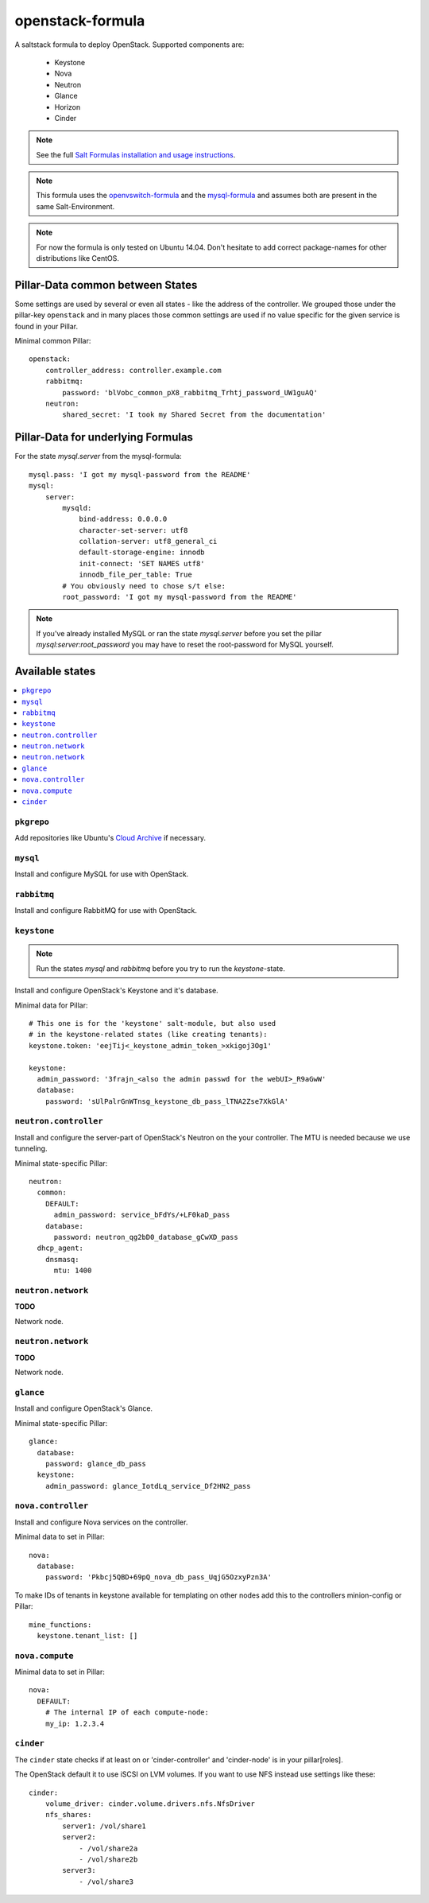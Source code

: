 =================
openstack-formula
=================

A saltstack formula to deploy OpenStack.
Supported components are:
    
  - Keystone
  - Nova
  - Neutron
  - Glance
  - Horizon
  - Cinder

.. note::

    See the full `Salt Formulas installation and usage instructions
    <http://docs.saltstack.com/en/latest/topics/development/conventions/formulas.html>`_.

.. note::
    
    This formula uses the openvswitch-formula_ and the mysql-formula_ and 
    assumes both are present in the same Salt-Environment.

.. note::

    For now the formula is only tested on Ubuntu 14.04. Don't hesitate to
    add correct package-names for other distributions like CentOS.

.. _openvswitch-formula: https://github.com/saltstack-formulas/openvswitch-formula
.. _mysql-formula: https://github.com/saltstack-formulas/mysql-formula

Pillar-Data common between States
=================================
Some settings are used by several or even all states - like the address of 
the controller. We grouped those under the pillar-key ``openstack`` and
in many places those common settings are used if no value specific for
the given service is found in your Pillar.

Minimal common Pillar::

    openstack:
        controller_address: controller.example.com
        rabbitmq:
            password: 'blVobc_common_pX8_rabbitmq_Trhtj_password_UW1guAQ'
        neutron:
            shared_secret: 'I took my Shared Secret from the documentation'

Pillar-Data for underlying Formulas
===================================

For the state `mysql.server` from the mysql-formula::

    mysql.pass: 'I got my mysql-password from the README'
    mysql:
        server:
            mysqld:
                bind-address: 0.0.0.0
                character-set-server: utf8
                collation-server: utf8_general_ci
                default-storage-engine: innodb
                init-connect: 'SET NAMES utf8'
                innodb_file_per_table: True
            # You obviously need to chose s/t else:
            root_password: 'I got my mysql-password from the README'

.. note:: If you've already installed MySQL or ran the state `mysql.server`
        before you set the pillar `mysql:server:root_password` you may
        have to reset the root-password for MySQL yourself.

Available states
================

.. contents::
    :local:

``pkgrepo``
-----------
Add repositories like Ubuntu's `Cloud Archive`_ if necessary.

.. _Cloud Archive: https://wiki.ubuntu.com/ServerTeam/CloudArchive

``mysql``
---------
Install and configure MySQL for use with OpenStack.

``rabbitmq``
------------
Install and configure RabbitMQ for use with OpenStack.

``keystone``
------------

.. note:: Run the states `mysql` and `rabbitmq` before you 
    try to run the `keystone`-state.

Install and configure OpenStack's Keystone and it's database.

Minimal data for Pillar::

    # This one is for the 'keystone' salt-module, but also used
    # in the keystone-related states (like creating tenants):
    keystone.token: 'eejTij<_keystone_admin_token_>xkigoj3Og1'

    keystone:
      admin_password: '3frajn_<also the admin passwd for the webUI>_R9aGwW'
      database: 
        password: 'sUlPalrGnWTnsg_keystone_db_pass_lTNA2Zse7XkGlA'

``neutron.controller``
------------------
Install and configure the server-part of OpenStack's Neutron 
on the your controller. The MTU is needed because we use 
tunneling.

Minimal state-specific Pillar::

    neutron:
      common:
        DEFAULT:
          admin_password: service_bFdYs/+LF0kaD_pass
        database:
          password: neutron_qg2bD0_database_gCwXD_pass
      dhcp_agent:
        dnsmasq:
          mtu: 1400

``neutron.network``
-------------------
**TODO**

Network node.

``neutron.network``
-------------------
**TODO**

Network node.

``glance``
----------
Install and configure OpenStack's Glance.

Minimal state-specific Pillar::

    glance:
      database:
        password: glance_db_pass
      keystone:
        admin_password: glance_IotdLq_service_Df2HN2_pass

``nova.controller``
-------------------
Install and configure Nova services on the controller.

Minimal data to set in Pillar::

    nova:
      database:
        password: 'Pkbcj5QBD+69pQ_nova_db_pass_UqjG5OzxyPzn3A'

To make IDs of tenants in keystone available for templating
on other nodes add this to the controllers minion-config or
Pillar::

    mine_functions:
      keystone.tenant_list: []


``nova.compute``
----------------

Minimal data to set in Pillar::

    nova:
      DEFAULT:
        # The internal IP of each compute-node:
        my_ip: 1.2.3.4      


``cinder``
----------
The ``cinder`` state checks if at least on or 'cinder-controller'
and 'cinder-node' is in your pillar[roles].

The OpenStack default it to use iSCSI on LVM volumes.
If you want to use NFS instead use settings like these::

    cinder:
        volume_driver: cinder.volume.drivers.nfs.NfsDriver
        nfs_shares:
            server1: /vol/share1
            server2:
                - /vol/share2a
                - /vol/share2b
            server3:
                - /vol/share3


